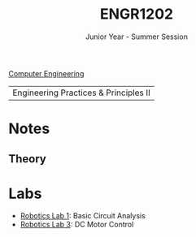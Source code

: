 :PROPERTIES:
:ID:       f2560c46-c41a-426b-8f2f-8af2f76ff43d
:END:
#+title: ENGR1202
#+subtitle: Junior Year - Summer Session
[[id:a8e14067-352b-40d0-a25e-b25bfa5e4118][Computer Engineering]]

|Engineering Practices & Principles II |

* Notes
:PROPERTIES:
:ID:       e05505b7-b4b2-4a62-b409-9bc0d29d8cb3
:ROAM_ALIASES: engr1202-notes
:END:
** Theory

* Labs
:PROPERTIES:
:ID:       bea37de4-c262-4757-be9d-f50f938fd442
:ROAM_ALIASES: engr1202-labs
:END:

+ [[id:0d0bd94c-34e6-47d0-ad9c-dabd01bdbf62][Robotics Lab 1]]: Basic Circuit Analysis
+ [[id:df9dce9f-733f-4631-a0f4-39caf7a4ee4a][Robotics Lab 3]]: DC Motor Control
